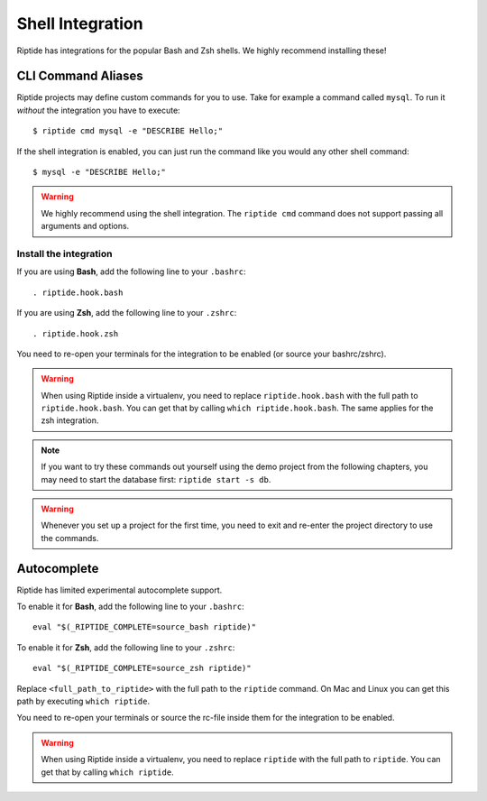 Shell Integration
-----------------

Riptide has integrations for the popular Bash and Zsh shells.
We highly recommend installing these!

CLI Command Aliases
~~~~~~~~~~~~~~~~~~~
Riptide projects may define custom commands for you to use.
Take for example a command called ``mysql``. To run it *without* the integration you have to execute::

  $ riptide cmd mysql -e "DESCRIBE Hello;"

If the shell integration is enabled, you can just run the command like you would any
other shell command::

  $ mysql -e "DESCRIBE Hello;"

.. warning:: We highly recommend using the shell integration.
             The ``riptide cmd`` command does not support passing all arguments and options.

Install the integration
^^^^^^^^^^^^^^^^^^^^^^^

If you are using **Bash**, add the following line to your ``.bashrc``::

  . riptide.hook.bash

If you are using **Zsh**, add the following line to your ``.zshrc``::

  . riptide.hook.zsh

You need to re-open your terminals for the integration to be enabled (or source your bashrc/zshrc).

.. warning:: When using Riptide inside a virtualenv, you need to replace ``riptide.hook.bash`` with
             the full path to ``riptide.hook.bash``. You can get that by calling ``which riptide.hook.bash``.
             The same applies for the zsh integration.

.. note:: If you want to try these commands out yourself using the demo project from the following chapters,
          you may need to start the database first: ``riptide start -s db``.

.. warning:: Whenever you set up a project for the first time,
             you need to exit and re-enter the project directory to use the commands.

Autocomplete
~~~~~~~~~~~~

Riptide has limited experimental autocomplete support.

To enable it for **Bash**, add the following line to your ``.bashrc``::

  eval "$(_RIPTIDE_COMPLETE=source_bash riptide)"

To enable it for **Zsh**, add the following line to your ``.zshrc``::

  eval "$(_RIPTIDE_COMPLETE=source_zsh riptide)"

Replace ``<full_path_to_riptide>`` with the full path to the ``riptide`` command.
On Mac and Linux you can get this path by executing ``which riptide``.

You need to re-open your terminals or source the rc-file inside them
for the integration to be enabled.

.. warning:: When using Riptide inside a virtualenv, you need to replace ``riptide`` with
             the full path to ``riptide``. You can get that by calling ``which riptide``.